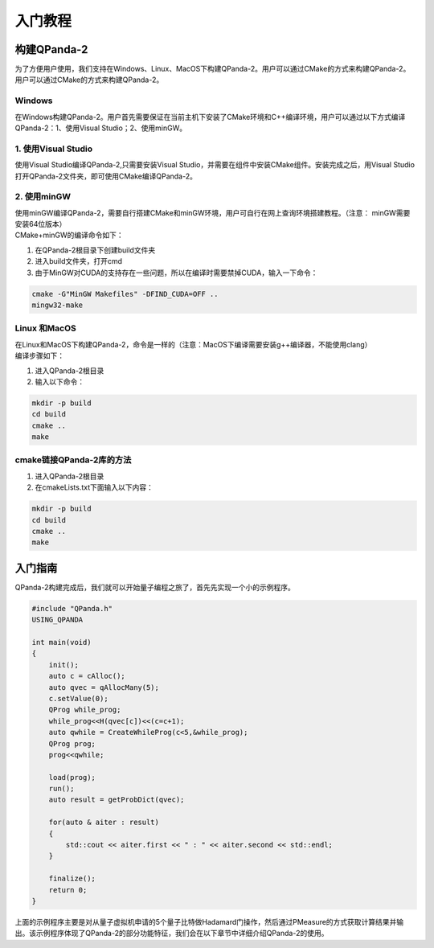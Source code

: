 入门教程
==============

构建QPanda-2
------------------
| 为了方便用户使用，我们支持在Windows、Linux、MacOS下构建QPanda-2。用户可以通过CMake的方式来构建QPanda-2。用户可以通过CMake的方式来构建QPanda-2。

Windows
***************
| 在Windows构建QPanda-2。用户首先需要保证在当前主机下安装了CMake环境和C++编译环境，用户可以通过以下方式编译QPanda-2：1、使用Visual Studio；2、使用minGW。

1. 使用Visual Studio
***************************

| 使用Visual Studio编译QPanda-2,只需要安装Visual Studio，并需要在组件中安装CMake组件。安装完成之后，用Visual Studio打开QPanda-2文件夹，即可使用CMake编译QPanda-2。

2. 使用minGW
********************

| 使用minGW编译QPanda-2，需要自行搭建CMake和minGW环境，用户可自行在网上查询环境搭建教程。（注意： minGW需要安装64位版本）
| CMake+minGW的编译命令如下：

1. 在QPanda-2根目录下创建build文件夹
2. 进入build文件夹，打开cmd
3. 由于MinGW对CUDA的支持存在一些问题，所以在编译时需要禁掉CUDA，输入一下命令：

.. code-block:: c

    cmake -G"MinGW Makefiles" -DFIND_CUDA=OFF ..
    mingw32-make

Linux 和MacOS
******************

| 在Linux和MacOS下构建QPanda-2，命令是一样的（注意：MacOS下编译需要安装g++编译器，不能使用clang）
| 编译步骤如下：

1. 进入QPanda-2根目录
2. 输入以下命令：

.. code-block:: c

    mkdir -p build
    cd build
    cmake ..
    make

cmake链接QPanda-2库的方法
******************************

1. 进入QPanda-2根目录
2. 在cmakeLists.txt下面输入以下内容：

.. code-block:: c

    mkdir -p build
    cd build
    cmake ..
    make


入门指南
--------------

| QPanda-2构建完成后，我们就可以开始量子编程之旅了，首先先实现一个小的示例程序。

.. code-block:: c

    #include "QPanda.h"
    USING_QPANDA

    int main(void)
    {
        init();
        auto c = cAlloc();
        auto qvec = qAllocMany(5);
        c.setValue(0);
        QProg while_prog;
        while_prog<<H(qvec[c])<<(c=c+1);
        auto qwhile = CreateWhileProg(c<5,&while_prog);
        QProg prog;
        prog<<qwhile;

        load(prog);
        run();
        auto result = getProbDict(qvec);

        for(auto & aiter : result)
        {
            std::cout << aiter.first << " : " << aiter.second << std::endl;
        }

        finalize();
        return 0;
    }

| 上面的示例程序主要是对从量子虚拟机申请的5个量子比特做Hadamard门操作，然后通过PMeasure的方式获取计算结果并输出。该示例程序体现了QPanda-2的部分功能特征，我们会在以下章节中详细介绍QPanda-2的使用。
